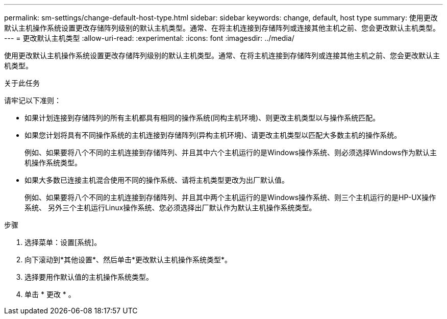 ---
permalink: sm-settings/change-default-host-type.html 
sidebar: sidebar 
keywords: change, default, host type 
summary: 使用更改默认主机操作系统设置更改存储阵列级别的默认主机类型。通常、在将主机连接到存储阵列或连接其他主机之前、您会更改默认主机类型。 
---
= 更改默认主机类型
:allow-uri-read: 
:experimental: 
:icons: font
:imagesdir: ../media/


[role="lead"]
使用更改默认主机操作系统设置更改存储阵列级别的默认主机类型。通常、在将主机连接到存储阵列或连接其他主机之前、您会更改默认主机类型。

.关于此任务
请牢记以下准则：

* 如果计划连接到存储阵列的所有主机都具有相同的操作系统(同构主机环境)、则更改主机类型以与操作系统匹配。
* 如果您计划将具有不同操作系统的主机连接到存储阵列(异构主机环境)、请更改主机类型以匹配大多数主机的操作系统。
+
例如、如果要将八个不同的主机连接到存储阵列、并且其中六个主机运行的是Windows操作系统、则必须选择Windows作为默认主机操作系统类型。

* 如果大多数已连接主机混合使用不同的操作系统、请将主机类型更改为出厂默认值。
+
例如、如果要将八个不同的主机连接到存储阵列、并且其中两个主机运行的是Windows操作系统、则三个主机运行的是HP-UX操作系统、 另外三个主机运行Linux操作系统、您必须选择出厂默认作为默认主机操作系统类型。



.步骤
. 选择菜单：设置[系统]。
. 向下滚动到*其他设置*、然后单击*更改默认主机操作系统类型*。
. 选择要用作默认值的主机操作系统类型。
. 单击 * 更改 * 。

